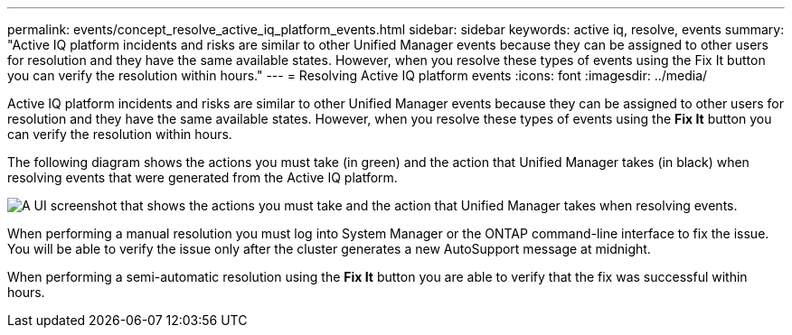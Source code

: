 ---
permalink: events/concept_resolve_active_iq_platform_events.html
sidebar: sidebar
keywords: active iq, resolve, events
summary: "Active IQ platform incidents and risks are similar to other Unified Manager events because they can be assigned to other users for resolution and they have the same available states. However, when you resolve these types of events using the Fix It button you can verify the resolution within hours."
---
= Resolving Active IQ platform events
:icons: font
:imagesdir: ../media/

[.lead]
Active IQ platform incidents and risks are similar to other Unified Manager events because they can be assigned to other users for resolution and they have the same available states. However, when you resolve these types of events using the *Fix It* button you can verify the resolution within hours.

The following diagram shows the actions you must take (in green) and the action that Unified Manager takes (in black) when resolving events that were generated from the Active IQ platform.

image::../media/aiq_and_um_event_resolution.png[A UI screenshot that shows the actions you must take and the action that Unified Manager takes when resolving events.]

When performing a manual resolution you must log into System Manager or the ONTAP command-line interface to fix the issue. You will be able to verify the issue only after the cluster generates a new AutoSupport message at midnight.

When performing a semi-automatic resolution using the *Fix It* button you are able to verify that the fix was successful within hours.
